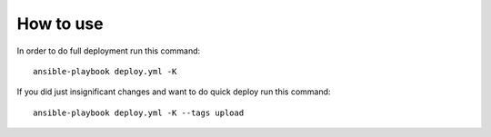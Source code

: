 How to use
==========

In order to do full deployment run this command::

  ansible-playbook deploy.yml -K

If you did just insignificant changes and want to do quick deploy run this
command::

  ansible-playbook deploy.yml -K --tags upload
